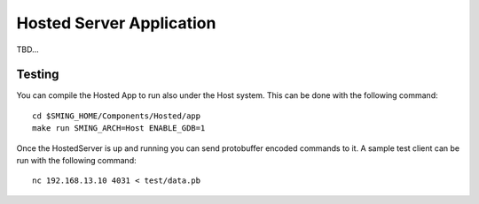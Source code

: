 Hosted Server Application
=========================

TBD...


Testing
-------

You can compile the Hosted App to run also under the Host system. This can be done with the following command::

    cd $SMING_HOME/Components/Hosted/app
    make run SMING_ARCH=Host ENABLE_GDB=1

Once the HostedServer is up and running you can send protobuffer encoded commands to it. A sample test client can be
run with the following command::

    nc 192.168.13.10 4031 < test/data.pb



